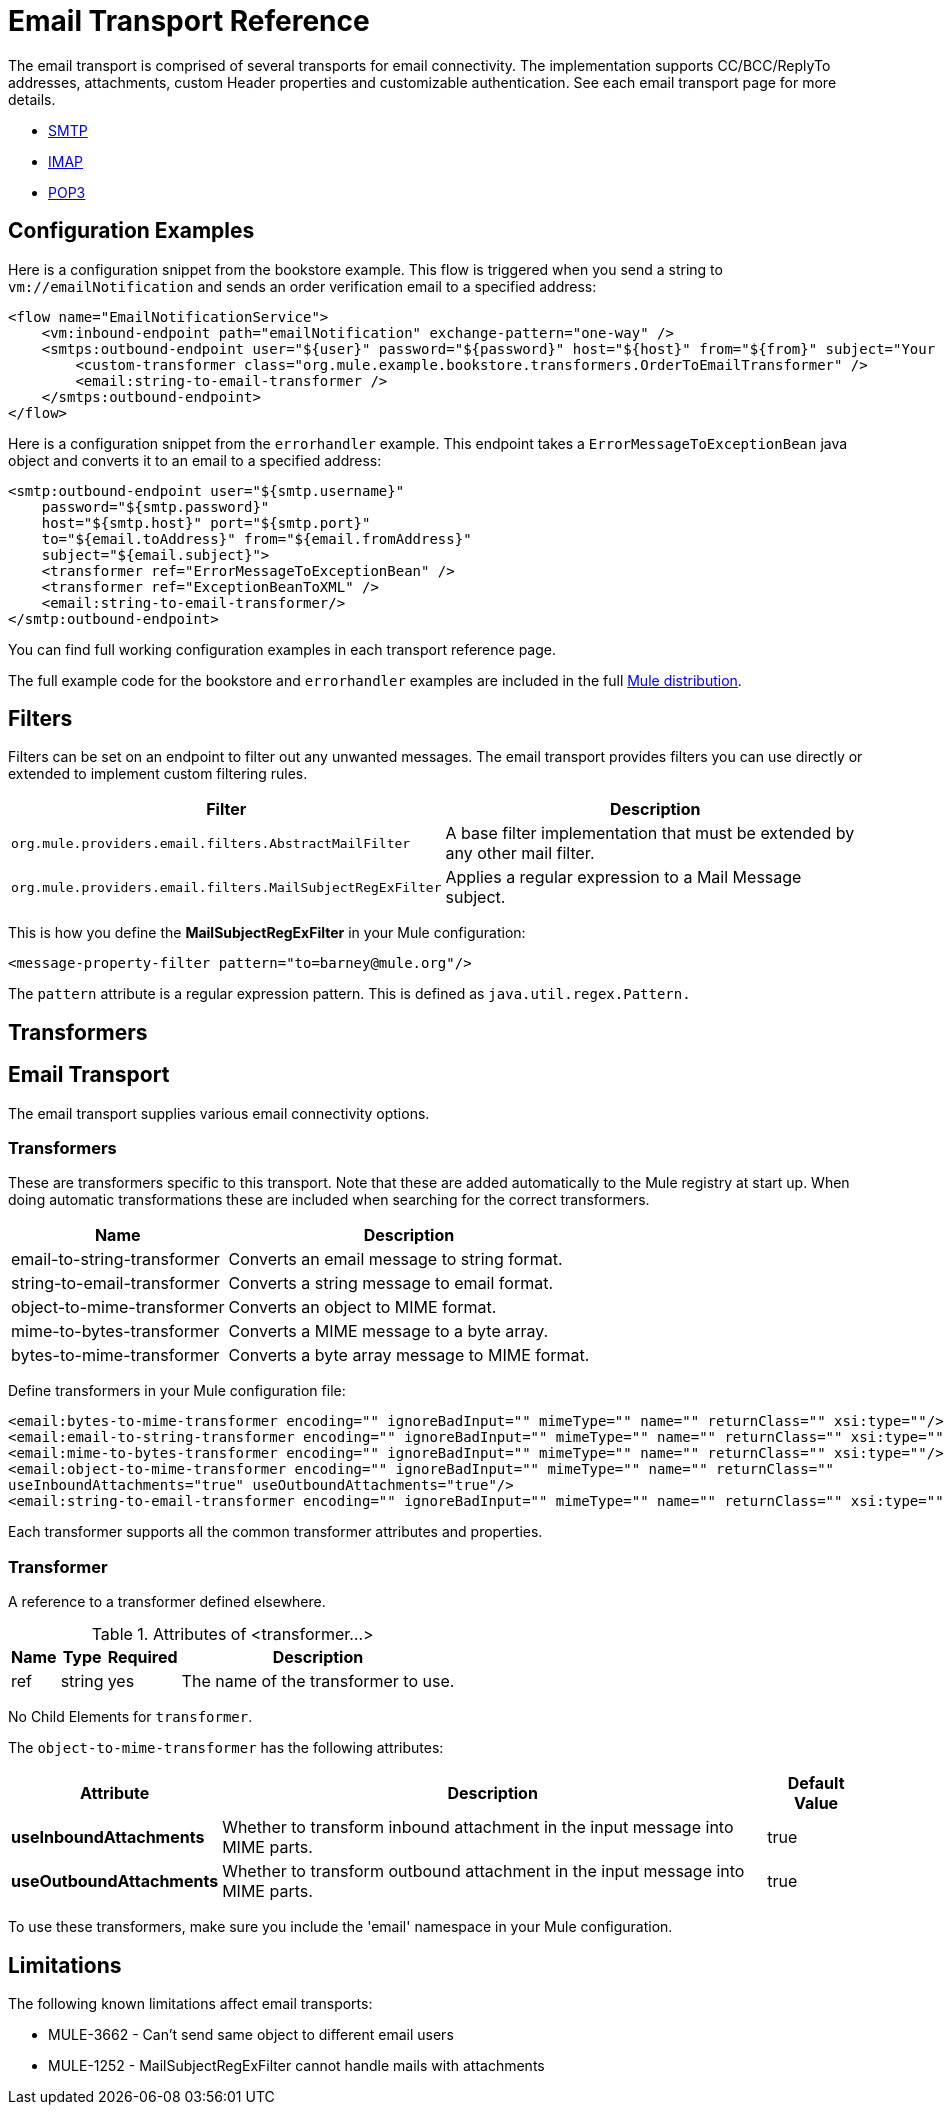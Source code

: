 = Email Transport Reference
:keywords: email, transport, pop3, smtp, imap

The email transport is comprised of several transports for email connectivity. The implementation supports CC/BCC/ReplyTo addresses, attachments, custom Header properties and customizable authentication. See each email transport page for more details.

* link:/mule-user-guide/v/3.9/smtp-transport-reference[SMTP]
* link:/mule-user-guide/v/3.9/imap-transport-reference[IMAP]
* link:/mule-user-guide/v/3.9/pop3-transport-reference[POP3]

== Configuration Examples

Here is a configuration snippet from the bookstore example. This flow is triggered when you send a string to `vm://emailNotification` and sends an order verification email to a specified address:

[source,xml, linenums]
----
<flow name="EmailNotificationService">
    <vm:inbound-endpoint path="emailNotification" exchange-pattern="one-way" />
    <smtps:outbound-endpoint user="${user}" password="${password}" host="${host}" from="${from}" subject="Your order has been placed!">
        <custom-transformer class="org.mule.example.bookstore.transformers.OrderToEmailTransformer" />
        <email:string-to-email-transformer />
    </smtps:outbound-endpoint>
</flow>
----

Here is a configuration snippet from the `errorhandler` example. This endpoint takes a `ErrorMessageToExceptionBean` java object and converts it to an email to a specified address:

[source,xml, linenums]
----
<smtp:outbound-endpoint user="${smtp.username}"
    password="${smtp.password}"
    host="${smtp.host}" port="${smtp.port}"
    to="${email.toAddress}" from="${email.fromAddress}"
    subject="${email.subject}">
    <transformer ref="ErrorMessageToExceptionBean" />
    <transformer ref="ExceptionBeanToXML" />
    <email:string-to-email-transformer/>
</smtp:outbound-endpoint>
----

You can find full working configuration examples in each transport reference page.

The full example code for the bookstore and `errorhandler` examples are included in the full link:http://www.mulesoft.org/download-mule-esb-community-edition[Mule  distribution].

== Filters

Filters can be set on an endpoint to filter out any unwanted messages. The email transport provides filters you can use directly or extended to implement custom filtering rules.

[%header%autowidth.spread]
|===
|Filter |Description
|`org.mule.providers.email.filters.AbstractMailFilter` |A base filter implementation that must be extended by any other mail filter.
|`org.mule.providers.email.filters.MailSubjectRegExFilter` |Applies a regular expression to a Mail Message subject.
|===

This is how you define the *MailSubjectRegExFilter* in your Mule configuration:

[source,xml]
----
<message-property-filter pattern="to=barney@mule.org"/>
----

The `pattern` attribute is a regular expression pattern. This is defined as `java.util.regex.Pattern.`

== Transformers


== Email Transport

The email transport supplies various email connectivity options.

=== Transformers

These are transformers specific to this transport. Note that these are added automatically to the Mule registry at start up. When doing automatic transformations these are included when searching for the correct transformers.

[%header%autowidth.spread]
|===
|Name |Description
|email-to-string-transformer |Converts an email message to string format.
|string-to-email-transformer |Converts a string message to email format.
|object-to-mime-transformer |Converts an object to MIME format.
|mime-to-bytes-transformer |Converts a MIME message to a byte array.
|bytes-to-mime-transformer |Converts a byte array message to MIME format.
|===

Define transformers in your Mule configuration file:

[source,xml, linenums]
----
<email:bytes-to-mime-transformer encoding="" ignoreBadInput="" mimeType="" name="" returnClass="" xsi:type=""/>
<email:email-to-string-transformer encoding="" ignoreBadInput="" mimeType="" name="" returnClass="" xsi:type=""/>
<email:mime-to-bytes-transformer encoding="" ignoreBadInput="" mimeType="" name="" returnClass="" xsi:type=""/>
<email:object-to-mime-transformer encoding="" ignoreBadInput="" mimeType="" name="" returnClass=""
useInboundAttachments="true" useOutboundAttachments="true"/>
<email:string-to-email-transformer encoding="" ignoreBadInput="" mimeType="" name="" returnClass="" xsi:type=""/>
----

Each transformer supports all the common transformer attributes and properties.

=== Transformer

A reference to a transformer defined elsewhere.

.Attributes of <transformer...>
[%header%autowidth.spread]
|===
|Name |Type |Required |Description
|ref |string |yes |The name of the transformer to use.
|===

No Child Elements for `transformer`.

The `object-to-mime-transformer` has the following attributes:

[%header%autowidth.spread]
|===
|Attribute |Description |Default Value
|*useInboundAttachments* |Whether to transform inbound attachment in the input message into MIME parts. |true
|*useOutboundAttachments* |Whether to transform outbound attachment in the input message into MIME parts. |true
|===

To use these transformers, make sure you include the 'email' namespace in your Mule configuration.

== Limitations

The following known limitations affect email transports:

* MULE-3662 - Can't send same object to different email users
* MULE-1252 - MailSubjectRegExFilter cannot handle mails with attachments
